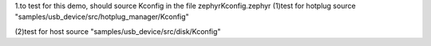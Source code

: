 1.to test for this demo, should source Kconfig in the file zephyr\Kconfig.zephyr
(1)test for hotplug
source "samples/usb_device/src/hotplug_manager/Kconfig"

(2)test for host
source "samples/usb_device/src/disk/Kconfig"
